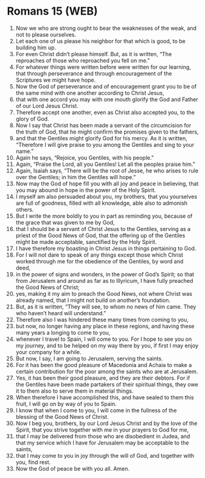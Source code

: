 * Romans 15 (WEB)
:PROPERTIES:
:ID: WEB/45-ROM15
:END:

1. Now we who are strong ought to bear the weaknesses of the weak, and not to please ourselves.
2. Let each one of us please his neighbor for that which is good, to be building him up.
3. For even Christ didn’t please himself. But, as it is written, “The reproaches of those who reproached you fell on me.”
4. For whatever things were written before were written for our learning, that through perseverance and through encouragement of the Scriptures we might have hope.
5. Now the God of perseverance and of encouragement grant you to be of the same mind with one another according to Christ Jesus,
6. that with one accord you may with one mouth glorify the God and Father of our Lord Jesus Christ.
7. Therefore accept one another, even as Christ also accepted you, to the glory of God.
8. Now I say that Christ has been made a servant of the circumcision for the truth of God, that he might confirm the promises given to the fathers,
9. and that the Gentiles might glorify God for his mercy. As it is written, “Therefore I will give praise to you among the Gentiles and sing to your name.”
10. Again he says, “Rejoice, you Gentiles, with his people.”
11. Again, “Praise the Lord, all you Gentiles! Let all the peoples praise him.”
12. Again, Isaiah says, “There will be the root of Jesse, he who arises to rule over the Gentiles; in him the Gentiles will hope.”
13. Now may the God of hope fill you with all joy and peace in believing, that you may abound in hope in the power of the Holy Spirit.
14. I myself am also persuaded about you, my brothers, that you yourselves are full of goodness, filled with all knowledge, able also to admonish others.
15. But I write the more boldly to you in part as reminding you, because of the grace that was given to me by God,
16. that I should be a servant of Christ Jesus to the Gentiles, serving as a priest of the Good News of God, that the offering up of the Gentiles might be made acceptable, sanctified by the Holy Spirit.
17. I have therefore my boasting in Christ Jesus in things pertaining to God.
18. For I will not dare to speak of any things except those which Christ worked through me for the obedience of the Gentiles, by word and deed,
19. in the power of signs and wonders, in the power of God’s Spirit; so that from Jerusalem and around as far as to Illyricum, I have fully preached the Good News of Christ;
20. yes, making it my aim to preach the Good News, not where Christ was already named, that I might not build on another’s foundation.
21. But, as it is written, “They will see, to whom no news of him came. They who haven’t heard will understand.”
22. Therefore also I was hindered these many times from coming to you,
23. but now, no longer having any place in these regions, and having these many years a longing to come to you,
24. whenever I travel to Spain, I will come to you. For I hope to see you on my journey, and to be helped on my way there by you, if first I may enjoy your company for a while.
25. But now, I say, I am going to Jerusalem, serving the saints.
26. For it has been the good pleasure of Macedonia and Achaia to make a certain contribution for the poor among the saints who are at Jerusalem.
27. Yes, it has been their good pleasure, and they are their debtors. For if the Gentiles have been made partakers of their spiritual things, they owe it to them also to serve them in material things.
28. When therefore I have accomplished this, and have sealed to them this fruit, I will go on by way of you to Spain.
29. I know that when I come to you, I will come in the fullness of the blessing of the Good News of Christ.
30. Now I beg you, brothers, by our Lord Jesus Christ and by the love of the Spirit, that you strive together with me in your prayers to God for me,
31. that I may be delivered from those who are disobedient in Judea, and that my service which I have for Jerusalem may be acceptable to the saints,
32. that I may come to you in joy through the will of God, and together with you, find rest.
33. Now the God of peace be with you all. Amen.
